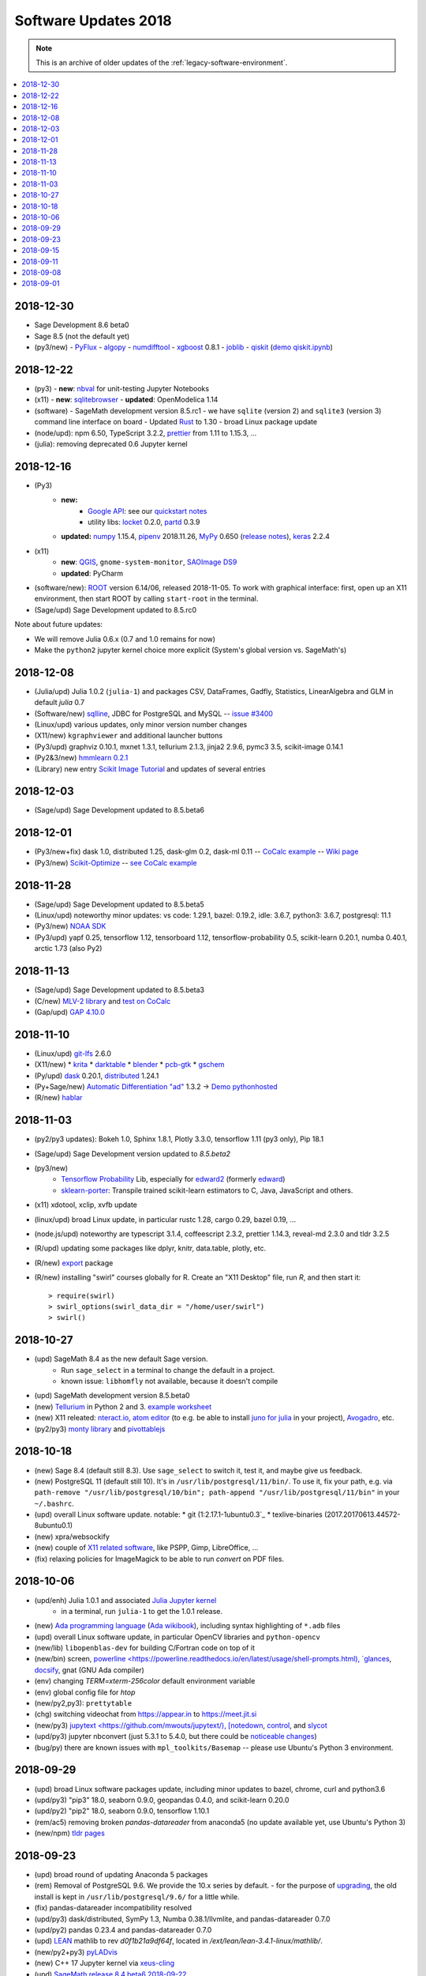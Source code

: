 ===============================
Software Updates 2018
===============================


.. note::

    This is an archive of older updates of the :ref:`legacy-software-environment`.


.. contents::
     :local:
     :depth: 1

.. _update-2018-12-30:

2018-12-30
-------------------------------

* Sage Development 8.6 beta0
* Sage 8.5 (not the default yet)
* (py3/new)
  - `PyFlux <https://pyflux.readthedocs.io>`_
  - `algopy <https://pythonhosted.org/algopy/>`_
  - `numdifftool <https://github.com/pbrod/numdifftools>`_
  - `xgboost <https://xgboost.readthedocs.io>`_ 0.8.1
  - `joblib <https://joblib.readthedocs.io>`_
  - `qiskit`_ (`demo qiskit.ipynb <https://share.cocalc.com/share/b9bacd7b-6cee-402c-88ed-9d74b07f29a1/quiskit.ipynb?viewer=share>`_)

.. _update-2018-12-22:

2018-12-22
-------------------------------

* (py3)
  - **new**: `nbval <https://github.com/computationalmodelling/nbval>`_ for unit-testing Jupyter Notebooks
* (x11)
  - **new**: `sqlitebrowser <https://sqlitebrowser.org/>`_
  - **updated**: OpenModelica 1.14
* (software)
  - SageMath development version 8.5.rc1
  - we have ``sqlite`` (version 2) and ``sqlite3`` (version 3) command line interface on board
  - Updated `Rust <https://www.rust-lang.org/>`_ to 1.30
  - broad Linux package update
* (node/upd): npm 6.50, TypeScript 3.2.2, `prettier <https://prettier.io/blog/2018/11/07/1.15.0.html>`_ from 1.11 to 1.15.3, ...
* (julia): removing deprecated 0.6 Jupyter kernel


.. _update-2018-12-16:

2018-12-16
-------------------------------

* (Py3)
   - **new:**
      - `Google API <https://developers.google.com/api-client-library/python/start/get_started>`_: see our `quickstart notes <https://doc.cocalc.com/examples/google-api.html>`_
      - utility libs: `locket <https://github.com/mwilliamson/locket.py>`_ 0.2.0, `partd <https://github.com/dask/partd/>`_ 0.3.9

   - **updated:** `numpy <http://www.numpy.org/>`_ 1.15.4, `pipenv <https://pipenv.readthedocs.io/en/latest/>`_ 2018.11.26, `MyPy <http://mypy-lang.org/>`_ 0.650 (`release notes <http://mypy-lang.blogspot.com/2018/12/mypy-0650-released.html>`_), `keras <https://keras.io/>`_ 2.2.4

* (x11)
    - **new**: `QGIS <https://qgis.org>`_, ``gnome-system-monitor``, `SAOImage DS9 <http://ds9.si.edu/site/Home.html>`_
    - **updated**: PyCharm
* (software/new): `ROOT <https://root.cern.ch/>`_ version 6.14/06, released 2018-11-05. To work with graphical interface: first, open up an X11 environment, then start ROOT by calling ``start-root`` in the terminal.
* (Sage/upd) Sage Development updated to 8.5.rc0

Note about future updates:

* We will remove Julia 0.6.x (0.7 and 1.0 remains for now)
* Make the ``python2`` jupyter kernel choice more explicit (System's global version vs. SageMath's)

.. _update-2018-12-08:

2018-12-08
-------------------------------

* (Julia/upd) Julia 1.0.2 (``julia-1``) and packages CSV, DataFrames, Gadfly, Statistics, LinearAlgebra and GLM in default `julia` 0.7
* (Software/new) `sqlline <https://github.com/julianhyde/sqlline>`_, JDBC for PostgreSQL and MySQL -- `issue #3400 <https://github.com/sagemathinc/cocalc/issues/3400>`_
* (Linux/upd) various updates, only minor version number changes
* (X11/new) ``kgraphviewer`` and additional launcher buttons
* (Py3/upd) graphviz 0.10.1, mxnet 1.3.1, tellurium 2.1.3, jinja2 2.9.6, pymc3 3.5, scikit-image 0.14.1
* (Py2&3/new) `hmmlearn 0.2.1 <https://hmmlearn.readthedocs.io/en/latest/>`_
* (Library) new entry `Scikit Image Tutorial <https://github.com/scikit-image/skimage-tutorials>`_ and updates of several entries


.. _update-2018-12-03:

2018-12-03
-------------------------------

* (Sage/upd) Sage Development updated to 8.5.beta6

.. _update-2018-12-01:

2018-12-01
-------------------------------

* (Py3/new+fix) dask 1.0, distributed 1.25, dask-glm 0.2, dask-ml 0.11 -- `CoCalc example <https://share.cocalc.com/share/20e4a191-73ea-4921-80e9-0a5d792fc511/dask.ipynb?viewer=share>`_ -- `Wiki page <https://github.com/sagemathinc/cocalc/wiki/Dask>`_
* (Py3/new) `Scikit-Optimize <https://scikit-optimize.github.io/>`_ -- `see CoCalc example <https://share.cocalc.com/share/b9bacd7b-6cee-402c-88ed-9d74b07f29a1/skopt.ipynb?viewer=share>`_


.. _update-2018-11-28:

2018-11-28
-------------------------------

* (Sage/upd) Sage Development updated to 8.5.beta5
* (Linux/upd) noteworthy minor updates: vs code: 1.29.1, bazel: 0.19.2, idle: 3.6.7, python3: 3.6.7, postgresql: 11.1
* (Py3/new) `NOAA SDK <https://share.cocalc.com/share/b9bacd7b-6cee-402c-88ed-9d74b07f29a1/noaa-sdk.ipynb?viewer=share>`_
* (Py3/upd) yapf 0.25, tensorflow 1.12, tensorboard 1.12, tensorflow-probability 0.5, scikit-learn 0.20.1, numba 0.40.1, arctic 1.73 (also Py2)

.. _update-2018-11-13:

2018-11-13
-------------------------------

* (Sage/upd) Sage Development updated to 8.5.beta3
* (C/new) `MLV-2 library <http://www-igm.univ-mlv.fr/~boussica/mlv/api/French/html/index.html>`_ and `test on CoCalc <https://share.cocalc.com/share/b9bacd7b-6cee-402c-88ed-9d74b07f29a1/mlv-2/?viewer=share/>`_
* (Gap/upd) `GAP 4.10.0 <https://mail.gap-system.org/pipermail/forum/2018/005826.html>`_


.. _update-2018-11-10:

2018-11-10
-------------------------------

* (Linux/upd) `git-lfs <https://git-lfs.github.com/>`_ 2.6.0
* (X11/new)
  * `krita <https://krita.org/en/>`_
  * `darktable <https://www.darktable.org/>`_
  * `blender <https://www.blender.org/>`_
  * `pcb-gtk <http://pcb.geda-project.org/>`_
  * `gschem <http://www.geda-project.org/>`_
* (Py/upd) `dask`_ 0.20.1, `distributed <http://distributed.dask.org/en/latest/>`_ 1.24.1
* (Py+Sage/new) `Automatic Differentiation "ad" <https://pythonhosted.org/ad/>`_ 1.3.2 → `Demo pythonhosted <https://share.cocalc.com/share/b9bacd7b-6cee-402c-88ed-9d74b07f29a1/ad.ipynb?viewer=share>`_
* (R/new) `hablar <https://cran.r-project.org/web/packages/hablar/index.html>`_

.. _update-2018-11-03:

2018-11-03
-------------------------------

* (py2/py3 updates): Bokeh 1.0, Sphinx 1.8.1, Plotly 3.3.0, tensorflow 1.11 (py3 only), Pip 18.1
* (Sage/upd) Sage Development version updated to `8.5.beta2`
* (py3/new)
    - `Tensorflow Probability <https://www.tensorflow.org/probability/>`_ Lib, especially for `edward2 <https://github.com/tensorflow/probability/tree/master/tensorflow_probability/python/edward2#edward2>`_ (formerly `edward <http://edwardlib.org/>`_)
    - `sklearn-porter <https://github.com/nok/sklearn-porter#sklearn-porter>`_: Transpile trained scikit-learn estimators to C, Java, JavaScript and others.

* (x11) xdotool, xclip, xvfb update
* (linux/upd) broad Linux update, in particular rustc 1.28, cargo 0.29, bazel 0.19, ...
* (node.js/upd) noteworthy are typescript 3.1.4, coffeescript 2.3.2, prettier 1.14.3, reveal-md 2.3.0 and tldr 3.2.5
* (R/upd) updating some packages like dplyr, knitr, data.table, plotly, etc.
* (R/new) `export <https://cran.r-project.org/web/packages/export/index.html>`_ package
* (R/new) installing "swirl" courses globally for R. Create an "X11 Desktop" file, run `R`, and then start it::

    > require(swirl)
    > swirl_options(swirl_data_dir = "/home/user/swirl")
    > swirl()

.. _update-2018-10-27:

2018-10-27
-------------------------------

* (upd) SageMath 8.4 as the new default Sage version.
   * Run ``sage_select`` in a terminal to change the default in a project.
   * known issue: ``libhomfly`` not available, because it doesn't compile

* (upd) SageMath development version 8.5.beta0
* (new) `Tellurium <http://tellurium.analogmachine.org/>`_ in Python 2 and 3. `example worksheet <https://share.cocalc.com/share/b9bacd7b-6cee-402c-88ed-9d74b07f29a1/tellurium.ipynb?viewer=share>`_
* (new) X11 releated: `nteract.io <https://nteract.io/>`_, `atom editor <https://atom.io/>`_ (to e.g. be able to install `juno for julia <http://junolab.org/>`_ in your project), `Avogadro <https://avogadro.cc/>`_, etc.
* (py2/py3) `monty library <http://guide.materialsvirtuallab.org/monty/>`_ and `pivottablejs <https://pypi.org/project/pivottablejs/>`_


.. _update-2018-10-18:

2018-10-18
-------------------------------

* (new) Sage 8.4 (default still 8.3). Use ``sage_select`` to switch it, test it, and maybe give us feedback.
* (new) PostgreSQL 11 (default still 10). It's in ``/usr/lib/postgresql/11/bin/``. To use it, fix your path, e.g. via ``path-remove "/usr/lib/postgresql/10/bin"; path-append "/usr/lib/postgresql/11/bin"`` in your ``~/.bashrc``.
* (upd) overall Linux software update. notable:
  * git (1:2.17.1-1ubuntu0.3`_
  * texlive-binaries (2017.20170613.44572-8ubuntu0.1)
* (new) xpra/websockify
* (new) couple of `X11 related software <x11-help>`_, like PSPP, Gimp, LibreOffice, ...
* (fix) relaxing policies for ImageMagick to be able to run `convert` on PDF files.

.. _update-2018-10-06:

2018-10-06
-------------------------------

* (upd/enh) Julia 1.0.1 and associated `Julia Jupyter kernel <https://share.cocalc.com/share/b9bacd7b-6cee-402c-88ed-9d74b07f29a1/julia-1.ipynb?viewer=share>`_
    * in a terminal, run ``julia-1`` to get the 1.0.1 release.

* (new) `Ada programming language <https://gcc.gnu.org/wiki/GNAT>`_ (`Ada wikibook <https://en.wikibooks.org/wiki/Ada_Programming>`_), including syntax highlighting of ``*.adb`` files
* (upd) overall Linux software update, in particular OpenCV libraries and ``python-opencv``
* (new/lib) ``libopenblas-dev`` for building C/Fortran code on top of it
* (new/bin) screen, `powerline <https://powerline.readthedocs.io/en/latest/usage/shell-prompts.html), `glances <https://nicolargo.github.io/glances/>`_, `docsify <https://docsify.js.org/#/?id=docsify>`_, gnat (GNU Ada compiler)
* (env) changing `TERM=xterm-256color` default environment variable
* (env) global config file for `htop`
* (new/py2,py3): ``prettytable``
* (chg) switching videochat from https://appear.in to https://meet.jit.si
* (new/py3) `jupytext <https://github.com/mwouts/jupytext/), [notedown <https://github.com/aaren/notedown>`_, `control <https://sourceforge.net/projects/python-control/>`_, and `slycot <https://github.com/python-control/Slycot>`_
* (upd/py3) jupyter nbconvert (just 5.3.1 to 5.4.0, but there could be `noticeable changes <https://nbconvert.readthedocs.io/en/latest/changelog.html#id1>`_)
* (bug/py) there are known issues with ``mpl_toolkits/Basemap`` -- please use Ubuntu's Python 3 environment.

.. _update-2018-09-29:

2018-09-29
-------------------------------

* (upd) broad Linux software packages update, including minor updates to bazel, chrome, curl and python3.6
* (upd/py3) "pip3" 18.0, seaborn 0.9.0, geopandas 0.4.0, and scikit-learn 0.20.0
* (upd/py2) "pip2" 18.0, seaborn 0.9.0, tensorflow 1.10.1
* (rem/ac5) removing broken `pandas-datareader` from anaconda5 (no update available yet, use Ubuntu's Python 3)
* (new/npm) `tldr pages <https://tldr.sh/>`_

.. _update-2018-09-23:

2018-09-23
-------------------------------

* (upd) broad round of updating Anaconda 5 packages
* (rem) Removal of PostgreSQL 9.6. We provide the 10.x series by default.
  - for the purpose of `upgrading <https://www.postgresql.org/docs/10/static/pgupgrade.html>`_, the old install is kept in ``/usr/lib/postgresql/9.6/`` for a little while.
* (fix) pandas-datareader incompatibility resolved
* (upd/py3) dask/distributed, SymPy 1.3, Numba 0.38.1/llvmlite, and pandas-datareader 0.7.0
* (upd/py2) pandas 0.23.4 and pandas-datareader 0.7.0
* (upd) `LEAN <https://leanprover.github.io/>`_ mathlib to rev `d0f1b21a9df64f`, located in `/ext/lean/lean-3.4.1-linux/mathlib/`.
* (new/py2+py3) `pyLADvis <https://pyldavis.readthedocs.io/en/latest/readme.html>`_
* (new) C++ 17 Jupyter kernel via `xeus-cling <https://github.com/QuantStack/xeus-cling/>`_
* (upd) `SageMath`_  `release 8.4.beta6 2018-09-22 <https://groups.google.com/d/topic/sage-release/lKuxjPFGWVw/discussion>`_

.. _update-2018-09-15:

2018-09-15
-------------------------------

* (new) R packages: `roperators <https://happylittlescripts.blogspot.com/2018/09/make-your-r-code-nicer-with-roperators.html>`_ and a couple from `R Views 2018-07 <https://rviews.rstudio.com/2018/08/27/july-2018-top-40-new-packages/>`_
* (upd) bazel 0.17.1
* (upd) nodejs 8.12 (+ npm package updates)
* (upd) relaxing browser compatibility check specifically for newest Firefox 60.2 ESR
* (upd) major changes in handling `RMarkdown <https://rmarkdown.rstudio.com/>`_ files
* (new) support for automatically processing `PythonTeX <https://ctan.org/pkg/pythontex>`_ code in LaTeX documents
* (new) additional Library entries for RMarkdown and LaTeX/PythonTeX examples
* (new) first iteration to support `LEAN <https://leanprover.github.io/>`_
* (upd) SageMath 8.4.beta5 (released on 2018-07-16)

.. _update-2018-09-11:

2018-09-11
-------------------------------

* (upd) `GAP 4.9.3 <https://www.gap-system.org/>`_
* (new/py3) Python 3 `RTree Spatial indexing <http://toblerity.org/rtree/>`_ used in `geopandas <http://geopandas.org/>`_

.. _update-2018-09-08:

2018-09-08
-------------------------------

* (fix) irregularities with man-pages introduces in previous update
* (compat) Firefox 62 was released, which works well again with CoCalc's websocket over Cloudflare
* (upd/py3) tensorflow 1.10.1
* (upd/node) npm 5.6.0 → 6.4.1, typescript 3.0.3, CoffeeScript 2.3.1 and a couple other global node packages
* (upd/linux) headless chrome 69, and a couple of linux system libs
* (upd/sage) SageMath development 8.4beta4 available
* (upd/anaconda) broad package upgrade of Anaconda5 environment
* (chg) Jupyter plots done via R in Sage output SVG by default


.. _update-2018-09-01:

2018-09-01
-------------------------------

* (new) stapler python tool, a successor of pdftk (which is discontinued) -- https://github.com/hellerbarde/stapler
* (new) julia 0.7 upgrade: either keep the existing 0.6 line, or select 0.7
   * (old) you can still select a 0.6 kernel or run julia-0.6
   * for 0.7, only a few global libraries installed, i.e. those where precompiling works without errors
   * upon opening a jupyter file, you have to explicitly select the version

*  (upd) isochrones library: upgraded, and primarily updated a lot of datasets into $ISOCHRONES for dartmouth, but also some for "mist" -- https://isochrones.readthedocs.io/en/latest/
* (fix) no man/doc pages were installed. this is fixed now.
* (new) giac wrapper script to expose sage's binary globally in $EXT/bin/giac. Therefore cocalc  provides giac again. https://www-fourier.ujf-grenoble.fr/~parisse/giac.html
* (enh) web client: tightening browser requirements to inform affected users about https://bugzilla.mozilla.org/show_bug.cgi?id=1453204 
* (exp) experimental support for LEAN -- https://leanprover.github.io/





.. _SageMath: https://sagemath.org
.. _Cadabra2: https://cadabra.science
.. _qiskit:  https://qiskit.org
.. _dask: https://dask.org


